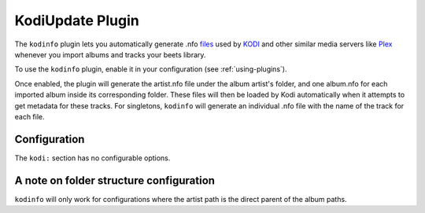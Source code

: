 KodiUpdate Plugin
=================

The ``kodinfo`` plugin lets you automatically generate .nfo `files`_ used by `KODI`_ 
and other similar media servers like `Plex`_ whenever you import albums and tracks your beets library.

To use the ``kodinfo`` plugin, enable it in your configuration
(see :ref:`using-plugins`).

Once enabled, the plugin will generate the artist.nfo file under the album artist's 
folder, and one album.nfo for each imported album inside its corresponding folder. These 
files will then be loaded by Kodi automatically when it attempts to get metadata for these tracks. 
For singletons, ``kodinfo`` will generate an individual .nfo file with the name of the track for each 
file. 

.. _files: http://kodi.wiki/view/NFO_files/music
.. _KODI: http://kodi.tv/
.. _Plex: https://www.plex.tv
.. _requests: http://docs.python-requests.org/en/latest/

Configuration
-------------

The ``kodi:`` section has no configurable options.


A note on folder structure configuration
----------------------------------------

``kodinfo`` will only work for configurations where the artist path is the direct parent of the album 
paths. 